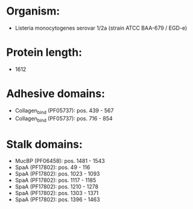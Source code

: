 * Organism:
- Listeria monocytogenes serovar 1/2a (strain ATCC BAA-679 / EGD-e)
* Protein length:
- 1612
* Adhesive domains:
- Collagen_bind (PF05737): pos. 439 - 567
- Collagen_bind (PF05737): pos. 716 - 854
* Stalk domains:
- MucBP (PF06458): pos. 1481 - 1543
- SpaA (PF17802): pos. 49 - 116
- SpaA (PF17802): pos. 1023 - 1093
- SpaA (PF17802): pos. 1117 - 1185
- SpaA (PF17802): pos. 1210 - 1278
- SpaA (PF17802): pos. 1303 - 1371
- SpaA (PF17802): pos. 1396 - 1463

